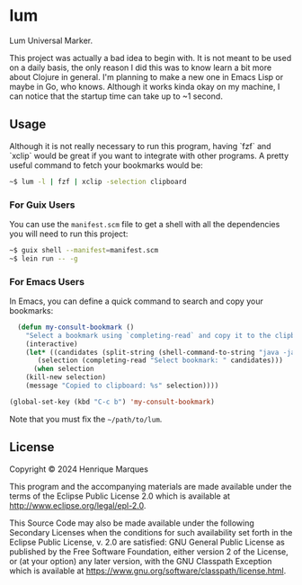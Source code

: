 * lum

Lum Universal Marker.

This project was actually a bad idea to begin with. It is not meant to be used on a daily basis, the only reason I did this was to know learn a bit more about Clojure in general.
I'm planning to make a new one in Emacs Lisp or maybe in Go, who knows. Although it works kinda okay on my machine, I can notice that the startup time can take up to ~1 second.

** Usage

Although it is not really necessary to run this program, having `fzf` and `xclip` would be great if you want to integrate with other programs.
A pretty useful command to fetch your bookmarks would be:
#+BEGIN_SRC bash
~$ lum -l | fzf | xclip -selection clipboard
#+END_SRC

*** For Guix Users
You can use the =manifest.scm= file to get a shell with all the dependencies you will need to run this project:
#+BEGIN_SRC bash
~$ guix shell --manifest=manifest.scm
~$ lein run -- -g
#+END_SRC

*** For Emacs Users
In Emacs, you can define a quick command to search and copy your bookmarks:
#+BEGIN_SRC emacs-lisp
  (defun my-consult-bookmark ()
    "Select a bookmark using `completing-read` and copy it to the clipboard."
    (interactive)
    (let* ((candidates (split-string (shell-command-to-string "java -jar ~/path/to/lum/target/uberjar/lum-1.0.0-SNAPSHOT-standalone.jar -l") "\n" t))
	   (selection (completing-read "Select bookmark: " candidates)))
      (when selection
	(kill-new selection)
	(message "Copied to clipboard: %s" selection))))

(global-set-key (kbd "C-c b") 'my-consult-bookmark)
#+END_SRC

Note that you must fix the =~/path/to/lum=.

** License

Copyright © 2024 Henrique Marques

This program and the accompanying materials are made available under the
terms of the Eclipse Public License 2.0 which is available at
http://www.eclipse.org/legal/epl-2.0.

This Source Code may also be made available under the following Secondary
Licenses when the conditions for such availability set forth in the Eclipse
Public License, v. 2.0 are satisfied: GNU General Public License as published by
the Free Software Foundation, either version 2 of the License, or (at your
option) any later version, with the GNU Classpath Exception which is available
at https://www.gnu.org/software/classpath/license.html.
